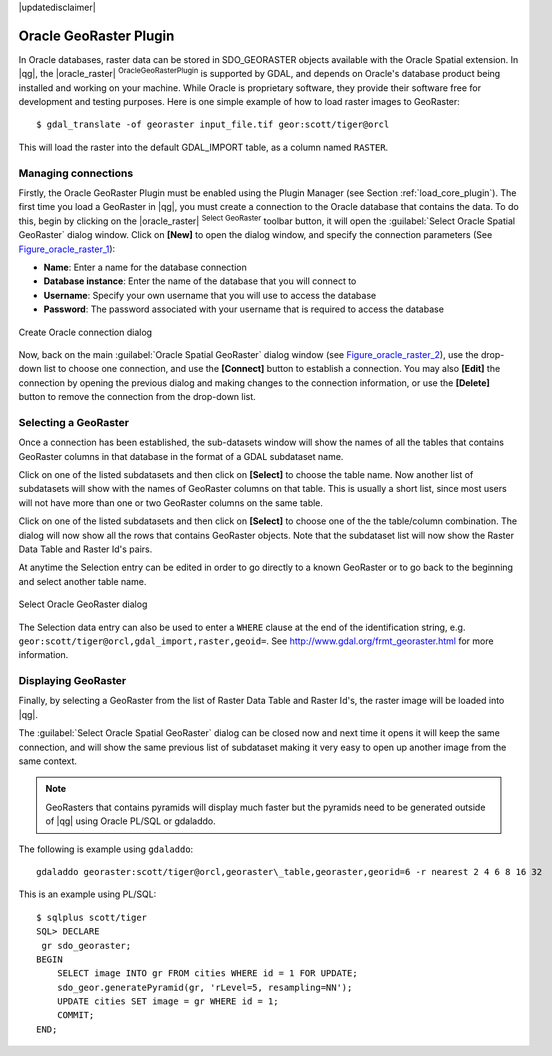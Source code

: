 |updatedisclaimer|

.. _oracle_raster:

Oracle GeoRaster Plugin
=======================

In Oracle databases, raster data can be stored in SDO_GEORASTER objects available
with the Oracle Spatial extension. In |qg|, the |oracle_raster|
:sup:`OracleGeoRasterPlugin` is supported by GDAL, and depends on Oracle's
database product being installed and working on your machine. While Oracle is
proprietary software, they provide their software free for development and testing
purposes. Here is one simple example of how to load raster images to GeoRaster:

::

  $ gdal_translate -of georaster input_file.tif geor:scott/tiger@orcl


This will load the raster into the default GDAL\_IMPORT table, as a column named
``RASTER``.

Managing connections
--------------------

Firstly, the Oracle GeoRaster Plugin must be enabled using the Plugin Manager
(see Section :ref:`load_core_plugin`). The first time you load a GeoRaster in
|qg|, you must create a connection to the Oracle database that contains the data.
To do this, begin by clicking on the |oracle_raster| :sup:`Select GeoRaster`
toolbar button, it will open the :guilabel:`Select Oracle Spatial GeoRaster`
dialog window. Click on **[New]** to open the dialog window, and specify
the connection parameters (See Figure_oracle_raster_1_):

* **Name**: Enter a name for the database connection
* **Database instance**: Enter the name of the database that you will connect to
* **Username**: Specify your own username that you will use to access the database
* **Password**: The password associated with your username that is required to
  access the database

.. _Figure_oracle_raster_1:

.. only:: html

   **Figure Oracle Raster 1:**

.. figure:: /static/user_manual/plugins/oracle_create_dialog.png
   :align: center
   :width: 20em

   Create Oracle connection dialog

Now, back on the main :guilabel:`Oracle Spatial GeoRaster` dialog window
(see Figure_oracle_raster_2_), use the drop-down list to choose one connection,
and use the **[Connect]** button to establish a connection. You may also
**[Edit]** the connection by opening the previous dialog and making changes to
the connection information, or use the **[Delete]** button to remove the
connection from the drop-down list.

Selecting a GeoRaster
---------------------

Once a connection has been established, the sub-datasets window will show the
names of all the tables that contains GeoRaster columns in that database in the
format of a GDAL subdataset name.

Click on one of the listed subdatasets and then click on **[Select]** to choose
the table name. Now another list of subdatasets will show with the names of
GeoRaster columns on that table. This is usually a short list, since most users
will not have more than one or two GeoRaster columns on the same table.

Click on one of the listed subdatasets and then click on **[Select]** to choose
one of the the table/column combination. The dialog will now show all the rows
that contains GeoRaster objects. Note that the subdataset list will now show the
Raster Data Table and Raster Id's pairs.

At anytime the Selection entry can be edited in order to go directly to a known
GeoRaster or to go back to the beginning and select another table name.

.. _Figure_oracle_raster_2:

.. only:: html

   **Figure Oracle Raster 2:**

.. figure:: /static/user_manual/plugins/oracle_select_dialog.png
   :align: center
   :width: 20em

   Select Oracle GeoRaster dialog


The Selection data entry can also be used to enter a ``WHERE`` clause at the end of
the identification string, e.g. ``geor:scott/tiger@orcl,gdal_import,raster,geoid=``.
See http://www.gdal.org/frmt_georaster.html for more information.

Displaying GeoRaster
--------------------

Finally, by selecting a GeoRaster from the list of Raster Data Table and Raster
Id's, the raster image will be loaded into |qg|.

The :guilabel:`Select Oracle Spatial GeoRaster` dialog can be closed now and next
time it opens it will keep the same connection, and will show the same previous
list of subdataset making it very easy to open up another image from the same
context.

.. note::

   GeoRasters that contains pyramids will display much faster but the pyramids
   need to be generated outside of |qg| using Oracle PL/SQL or gdaladdo.

The following is example using ``gdaladdo``:

::

   gdaladdo georaster:scott/tiger@orcl,georaster\_table,georaster,georid=6 -r nearest 2 4 6 8 16 32


This is an example using PL/SQL:

::

   $ sqlplus scott/tiger
   SQL> DECLARE
    gr sdo_georaster;
   BEGIN
       SELECT image INTO gr FROM cities WHERE id = 1 FOR UPDATE;
       sdo_geor.generatePyramid(gr, 'rLevel=5, resampling=NN');
       UPDATE cities SET image = gr WHERE id = 1;
       COMMIT;
   END;
